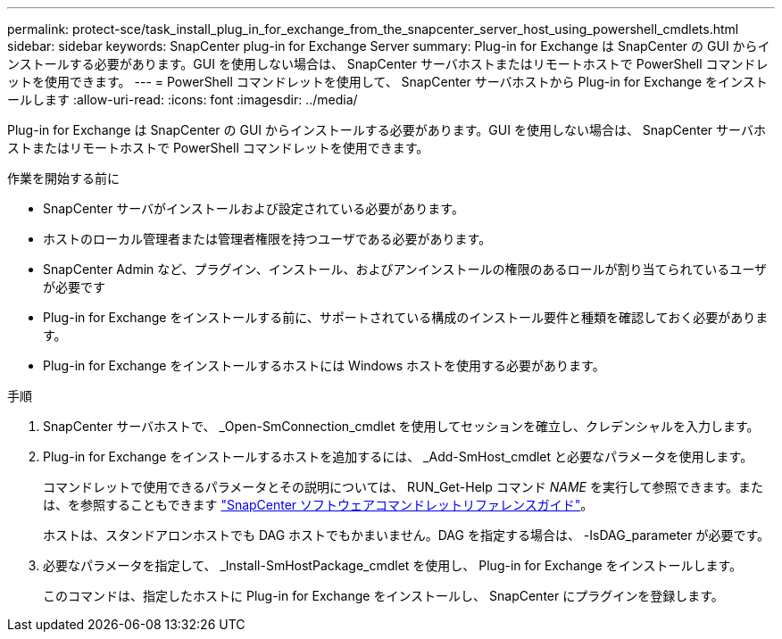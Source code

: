 ---
permalink: protect-sce/task_install_plug_in_for_exchange_from_the_snapcenter_server_host_using_powershell_cmdlets.html 
sidebar: sidebar 
keywords: SnapCenter plug-in for Exchange Server 
summary: Plug-in for Exchange は SnapCenter の GUI からインストールする必要があります。GUI を使用しない場合は、 SnapCenter サーバホストまたはリモートホストで PowerShell コマンドレットを使用できます。 
---
= PowerShell コマンドレットを使用して、 SnapCenter サーバホストから Plug-in for Exchange をインストールします
:allow-uri-read: 
:icons: font
:imagesdir: ../media/


[role="lead"]
Plug-in for Exchange は SnapCenter の GUI からインストールする必要があります。GUI を使用しない場合は、 SnapCenter サーバホストまたはリモートホストで PowerShell コマンドレットを使用できます。

.作業を開始する前に
* SnapCenter サーバがインストールおよび設定されている必要があります。
* ホストのローカル管理者または管理者権限を持つユーザである必要があります。
* SnapCenter Admin など、プラグイン、インストール、およびアンインストールの権限のあるロールが割り当てられているユーザが必要です
* Plug-in for Exchange をインストールする前に、サポートされている構成のインストール要件と種類を確認しておく必要があります。
* Plug-in for Exchange をインストールするホストには Windows ホストを使用する必要があります。


.手順
. SnapCenter サーバホストで、 _Open-SmConnection_cmdlet を使用してセッションを確立し、クレデンシャルを入力します。
. Plug-in for Exchange をインストールするホストを追加するには、 _Add-SmHost_cmdlet と必要なパラメータを使用します。
+
コマンドレットで使用できるパラメータとその説明については、 RUN_Get-Help コマンド _NAME_ を実行して参照できます。または、を参照することもできます https://library.netapp.com/ecm/ecm_download_file/ECMLP2886205["SnapCenter ソフトウェアコマンドレットリファレンスガイド"^]。

+
ホストは、スタンドアロンホストでも DAG ホストでもかまいません。DAG を指定する場合は、 -IsDAG_parameter が必要です。

. 必要なパラメータを指定して、 _Install-SmHostPackage_cmdlet を使用し、 Plug-in for Exchange をインストールします。
+
このコマンドは、指定したホストに Plug-in for Exchange をインストールし、 SnapCenter にプラグインを登録します。



